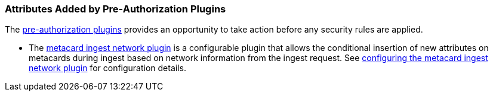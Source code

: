 :title: Attributes Added by Pre-Authorization Plugins
:type: dataManagement
:status: published
:parent: Automatically Added Metacard Attributes
:summary: How pre-authorization plugins add attributes to metacards.
:order: 04

=== {title}

The <<_pre_authorization_plugins,pre-authorization plugins>> provides an opportunity to take action before any security rules are applied.

* The <<_metacard_ingest_network_plugin,metacard ingest network plugin>> is a configurable plugin that allows the conditional insertion of new attributes on metacards during ingest based on network information from the ingest request.
See <<_configuring_the_metacard_ingest_network_plugin,configuring the metacard ingest network plugin>> for configuration details.